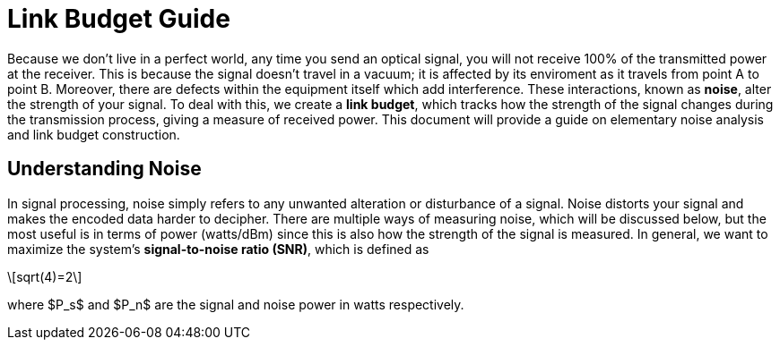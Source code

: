 :stem: latexmath

= Link Budget Guide


Because we don't live in a perfect world, any time you send an optical signal, you will not receive 100% of the transmitted power at the receiver. This is because the signal doesn't travel in a vacuum; it is affected by its enviroment as it travels from point A to point B. Moreover, there are defects within the equipment itself which add interference. These interactions, known as *noise*, alter the strength of your signal. To deal with this, we create a *link budget*, which tracks how the strength of the signal changes during the transmission process, giving a measure of received power. This document will provide a guide on elementary noise analysis and link budget construction.

== Understanding Noise

In signal processing, noise simply refers to any unwanted alteration or disturbance of a signal. Noise distorts your signal and makes the encoded data harder to decipher. There are multiple ways of measuring noise, which will be discussed below, but the most useful is in terms of power (watts/dBm) since this is also how the strength of the signal is measured. In general, we want to maximize the system's *signal-to-noise ratio (SNR)*, which is defined as 
[stem]
++++
sqrt(4)=2
++++
where $P_s$ and $P_n$ are the signal and noise power in watts respectively.



